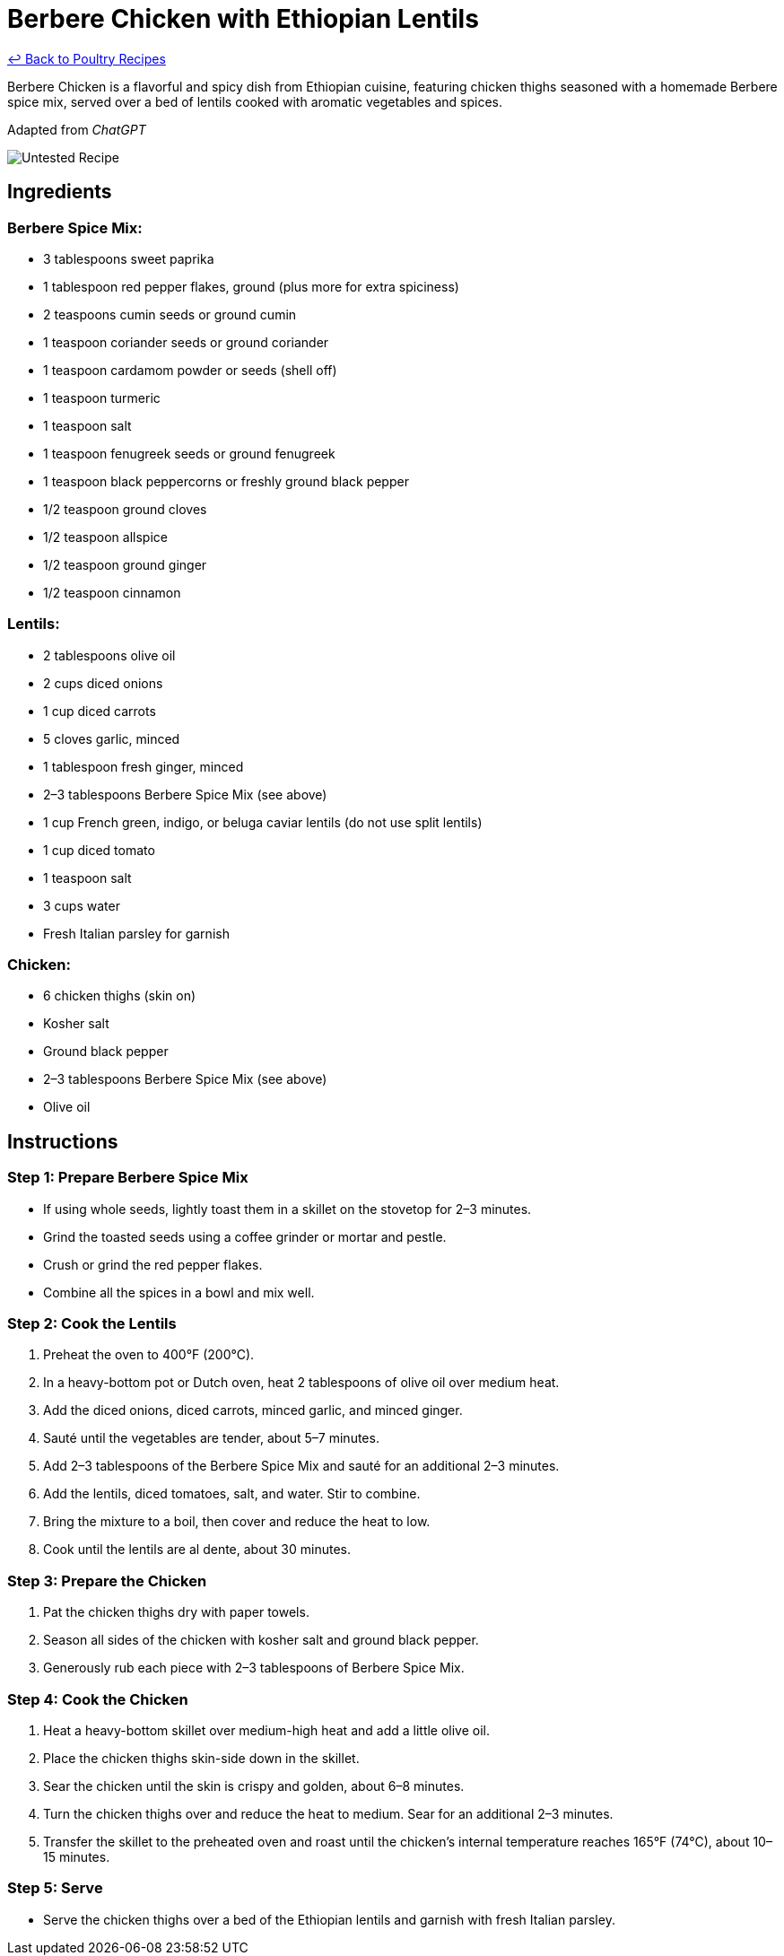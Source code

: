 = Berbere Chicken with Ethiopian Lentils

link:./README.md[&larrhk; Back to Poultry Recipes]

Berbere Chicken is a flavorful and spicy dish from Ethiopian cuisine, featuring chicken thighs seasoned with a homemade Berbere spice mix, served over a bed of lentils cooked with aromatic vegetables and spices.

Adapted from _ChatGPT_

image::https://badgen.net/badge/untested/recipe/AA4A44[Untested Recipe]

== Ingredients

=== Berbere Spice Mix:
* 3 tablespoons sweet paprika
* 1 tablespoon red pepper flakes, ground (plus more for extra spiciness)
* 2 teaspoons cumin seeds or ground cumin
* 1 teaspoon coriander seeds or ground coriander
* 1 teaspoon cardamom powder or seeds (shell off)
* 1 teaspoon turmeric
* 1 teaspoon salt
* 1 teaspoon fenugreek seeds or ground fenugreek
* 1 teaspoon black peppercorns or freshly ground black pepper
* 1/2 teaspoon ground cloves
* 1/2 teaspoon allspice
* 1/2 teaspoon ground ginger
* 1/2 teaspoon cinnamon

=== Lentils:
* 2 tablespoons olive oil
* 2 cups diced onions
* 1 cup diced carrots
* 5 cloves garlic, minced
* 1 tablespoon fresh ginger, minced
* 2–3 tablespoons Berbere Spice Mix (see above)
* 1 cup French green, indigo, or beluga caviar lentils (do not use split lentils)
* 1 cup diced tomato
* 1 teaspoon salt
* 3 cups water
* Fresh Italian parsley for garnish

=== Chicken:
* 6 chicken thighs (skin on)
* Kosher salt
* Ground black pepper
* 2–3 tablespoons Berbere Spice Mix (see above)
* Olive oil

== Instructions

=== Step 1: Prepare Berbere Spice Mix
* If using whole seeds, lightly toast them in a skillet on the stovetop for 2–3 minutes.
* Grind the toasted seeds using a coffee grinder or mortar and pestle.
* Crush or grind the red pepper flakes.
* Combine all the spices in a bowl and mix well.

=== Step 2: Cook the Lentils
1. Preheat the oven to 400°F (200°C).
2. In a heavy-bottom pot or Dutch oven, heat 2 tablespoons of olive oil over medium heat.
3. Add the diced onions, diced carrots, minced garlic, and minced ginger.
4. Sauté until the vegetables are tender, about 5–7 minutes.
5. Add 2–3 tablespoons of the Berbere Spice Mix and sauté for an additional 2–3 minutes.
6. Add the lentils, diced tomatoes, salt, and water. Stir to combine.
7. Bring the mixture to a boil, then cover and reduce the heat to low.
8. Cook until the lentils are al dente, about 30 minutes.

=== Step 3: Prepare the Chicken
1. Pat the chicken thighs dry with paper towels.
2. Season all sides of the chicken with kosher salt and ground black pepper.
3. Generously rub each piece with 2–3 tablespoons of Berbere Spice Mix.

=== Step 4: Cook the Chicken
1. Heat a heavy-bottom skillet over medium-high heat and add a little olive oil.
2. Place the chicken thighs skin-side down in the skillet.
3. Sear the chicken until the skin is crispy and golden, about 6–8 minutes.
4. Turn the chicken thighs over and reduce the heat to medium. Sear for an additional 2–3 minutes.
5. Transfer the skillet to the preheated oven and roast until the chicken’s internal temperature reaches 165°F (74°C), about 10–15 minutes.

=== Step 5: Serve
* Serve the chicken thighs over a bed of the Ethiopian lentils and garnish with fresh Italian parsley.
